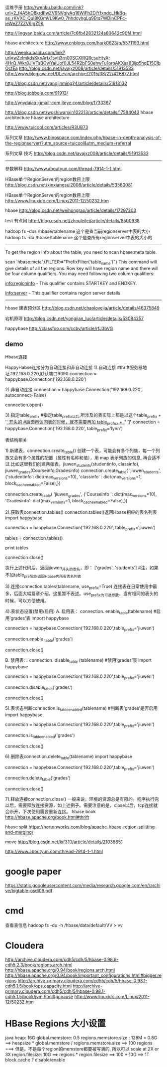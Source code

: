 运维手册
http://wenku.baidu.com/link?url=2_f4A5hO8krdFwZV9NVgiyAg16WiFh2DiYfxndg_HkBg-as_rKVXC_QuI8KGmVL9Kw0_7hhdcyhgLg9Etq7WDjnCPFc-ieWeZ7ZZV6IgZ5K

http://jingyan.baidu.com/article/7c6fb42832124a80642c90f4.html

hbase architecture
http://www.cnblogs.com/hark0623/p/5571193.html

http://wenku.baidu.com/link?url=wZeImkdsKkpArtx1sytj3rn00SCXIRQRcsuHtyA-4HrQ_Wkr8JlVTsBOwYaiUof0JL54R2bFS0ehwFu1oroAKXsa83ijp5hqE15ClbOcfEa
http://blog.csdn.net/javajxz008/article/details/51913533
http://www.blogjava.net/DLevin/archive/2015/08/22/426877.html

http://blog.csdn.net/yangjinming24/article/details/51918132

http://blog.jobbole.com/91913/

http://ygydaiaq-gmail-com.iteye.com/blog/1733367

http://blog.csdn.net/woshiwanxin102213/article/details/17584043
hbase architecture
hbase architecture

http://www.tuicool.com/articles/R3UB73

系列文章
http://www.binospace.com/index.php/hbase-in-depth-analysis-of-the-regionserver/?utm_source=tuicool&utm_medium=referral

系列文章 技巧
http://blog.csdn.net/javajxz008/article/details/51913533

--------------------------------------------------------------------------------
参数解释
http://www.aboutyun.com/thread-7914-1-1.html

HBase单个RegionServer的region数目上限
http://blog.csdn.net/xinxiangsui2008/article/details/53580081

HBase单个RegionServer的region数目上限
http://www.linuxidc.com/Linux/2011-12/50232.htm

hbase
http://blog.csdn.net/weihongrao/article/details/17297303

test 有点用
http://blog.csdn.net/zhouleilei/article/details/8500938

hadoop fs -dus /hbase/tablename    这个是查当前regionserver中表的大小 hadoop fs -du /hbase/tablename 这个是查所有regionserver中表的大小的

-----------------------------
To get the region info about the table, you need to scan hbase:meta table.

scan 'hbase:meta',{FILTER=>"PrefixFilter('table_name')"}
This command will give details of all the regions. Row key will have region name and there will be four column qualifiers. You may need following two column qualifiers:

info:regioninfo - This qualifier contains STARTKEY and ENDKEY.

info:server - This qualifier contains region server details
-----------------------------

hbase 建表预分区
http://blog.csdn.net/chaolovejia/article/details/46375849

宕机原理
http://blog.csdn.net/yongjian_luo/article/details/53084257

happybase
http://classfoo.com/ccby/article/rfJ3bVG

** demo
Hbase连接


HappyHabse连接分为自动连接和非自动连接
1).自动连接
#thrift服务器地址:192.168.0.220,默认端口9090
connection = happybase.Connection('192.168.0.220')

2).非自动连接
connection = happybase.Connection('192.168.0.220', autoconnect=False)

connection.open()

3).指定table_prefix
#指定table_prefix以后,所涉及的表实际上都是以这个table_prefix  + '_' 开头的
#后面再访问表的时候，就不需要再加   table_profux + '_' 了
connection  = happybase.Connection('192.168.0.220',
table_prefix='lynn')


表结构相关


1).新建表，connection.create_table()
创建一个表，可能会有多个列族，每一个列族又会有多个属性的配置（属性有名称和值），用 map 表示列族的信息, 再合适不过.比如这里我们创建两张表，jiuwen_students(studentinfo, classinfo), jiuwen_grades(Courseinfo,Gradesinfo)
connection.create_table(
    'jiuwen_students',
    {'studentinfo':  dict(max_versions=10),
      'classinfo'  :  dict(max_versions=1,  block_cache_enabled=False),}) 
 
connection.create_table(
    'jiuwen_grades',
    {'Courseinfo  ': dict(max_versions=10),
      'Gradesinfo':  dict(max_versions=1,  block_cache_enabled=False),}) 

2).获取表connection.tables()
 connection.tables()返回Hbase相应的表名列表
import happybase
 
connection = 
happybase.Connection('192.168.0.220',
table_prefix='jiuwen')
 
tables = connection.tables()
 
print tables
 
connection.close()

执行上述代码后，返回jiuwen_开头的表名，即：
['grades', 'students']
#注，如果不加table_prefix则返回Hbase内所有表名列表

3).连接connection.tables(tablename,
use_prefix=True)
 连接表在日常使用中最多，后面大幅篇章介绍，这里暂不表述。use_prefix为可选参数，当有相同的表头的时候，可以方便使用。

4).表状态设置(禁用/启用)
A.  启用表：
connection. enable_table(tablename)
#启用’grades’表
import happybase
 
connection = happybase.Connection('192.168.0.220',table_prefix='jiuwen')
 
connection.enable _table('grades')
 
connection.close()

B.  禁用表:：connection. disable_table (tablename)
#禁用’grades’表
import happybase
 
connection = happybase.Connection('192.168.0.220',table_prefix='jiuwen')
 
connection.disable_table('grades')
 
connection.close()

5).表状态判断connection.is_table_enabled(tablename)
#判断表’grades’是否启用
import happybase
 
connection = happybase.Connection('192.168.0.220',table_prefix='jiuwen')
 
connection.is_table_enabled('grades')
 
connection.close()

6).删除表connection.delete_table(tablename)
import happybase
 
connection = happybase.Connection('192.168.0.220',table_prefix='jiuwen')
 
connection.delete_table('grades')
 
connection.close()

7).释放连接connection.close()
一般来说，环境的资源总是有限的。程序执行完以后，需要释放连接资源，如上述例子。需要注意的是，close以后，tcp连接就会断开，下次使用需要重新连接。
hbase book
http://hbase.apache.org/book.html#thrift

hbase split
https://hortonworks.com/blog/apache-hbase-region-splitting-and-merging/

move
http://blog.csdn.net/lxf310/article/details/21038851



http://www.aboutyun.com/thread-7914-1-1.html

* google paper
https://static.googleusercontent.com/media/research.google.com/en//archive/bigtable-osdi06.pdf

* cmd
  查看表信息
hadoop fs -du -h /hbase/data/default/VV > vv

* Cloudera
http://archive.cloudera.com/cdh5/cdh/5/hbase-0.98.6-cdh5.2.3/book/regions.arch.html
http://hbase.apache.org/0.94/book/regions.arch.html
http://hbase.apache.org/0.94/book/important_configurations.html#bigger.regions
http://archive-primary.cloudera.com/cdh5/cdh/5/hbase-0.98.1-cdh5.1.5/book/ops.capacity.html
http://archive-primary.cloudera.com/cdh5/cdh/5/hbase-0.98.1-cdh5.1.5/book/jvm.html#gcpause
http://www.linuxidc.com/Linux/2011-12/50232.htm
* HBase Regions 大小设置
java heap: 16G
global.memstore: 0.5
regions.memstore.size : 128M = 0.8G
==> heapsize * global.memstore / regions.memstore.size 
==> 100 regions
===> 但是，不是每个region的memstore都要被写满的, 所以可以 scale at 2X or 3X
region.filesize: 10G
==> regions * region.filesize
==> 100 * 10G
==> 1T
block.cache ? disable/enable

